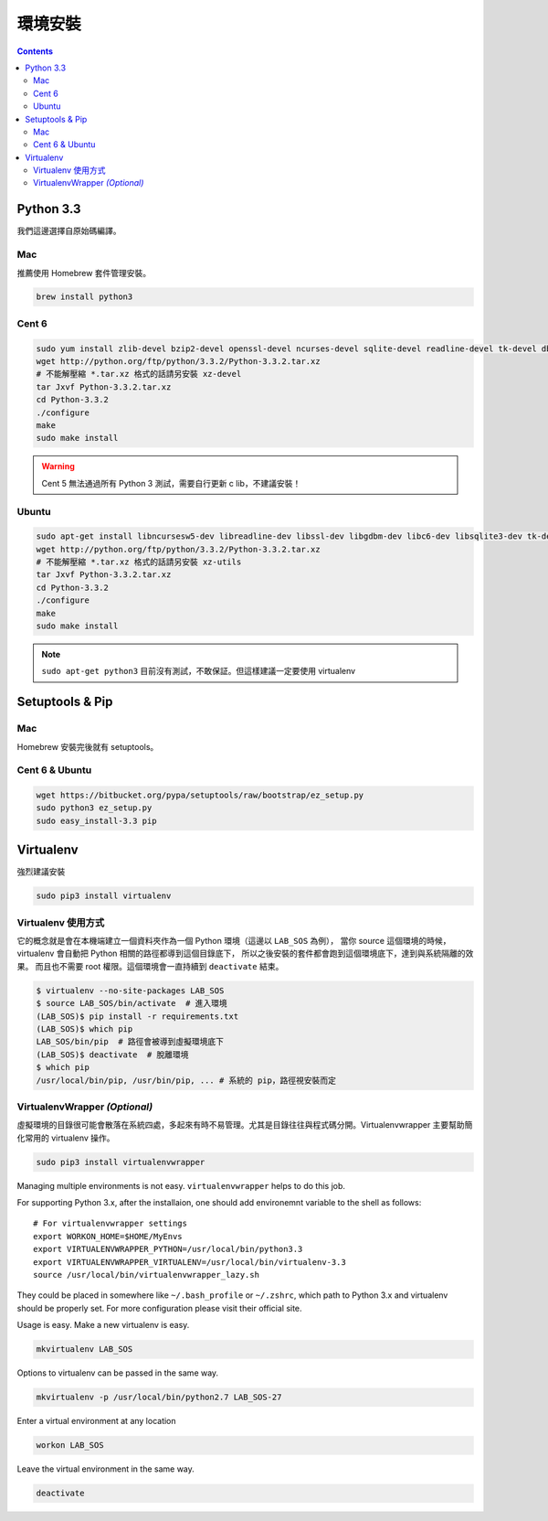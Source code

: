 ********
環境安裝
********

.. contents::
   :backlinks: none

Python 3.3
==========

我們這邊選擇自原始碼編譯。

Mac
---

推薦使用 Homebrew 套件管理安裝。

.. code-block:: bash

    brew install python3

Cent 6
------

.. code-block:: bash

    sudo yum install zlib-devel bzip2-devel openssl-devel ncurses-devel sqlite-devel readline-devel tk-devel db4-devel
    wget http://python.org/ftp/python/3.3.2/Python-3.3.2.tar.xz
    # 不能解壓縮 *.tar.xz 格式的話請另安裝 xz-devel
    tar Jxvf Python-3.3.2.tar.xz
    cd Python-3.3.2
    ./configure
    make
    sudo make install

.. warning:: Cent 5 無法通過所有 Python 3 測試，需要自行更新 c lib，不建議安裝！

Ubuntu
------

.. code-block:: bash

    sudo apt-get install libncursesw5-dev libreadline-dev libssl-dev libgdbm-dev libc6-dev libsqlite3-dev tk-dev
    wget http://python.org/ftp/python/3.3.2/Python-3.3.2.tar.xz
    # 不能解壓縮 *.tar.xz 格式的話請另安裝 xz-utils
    tar Jxvf Python-3.3.2.tar.xz
    cd Python-3.3.2
    ./configure
    make
    sudo make install

.. note:: ``sudo apt-get python3`` 目前沒有測試，不敢保証。但這樣建議一定要使用 virtualenv


Setuptools & Pip
================

Mac
---
Homebrew 安裝完後就有 setuptools。

Cent 6 & Ubuntu
---------------

.. code-block:: bash

    wget https://bitbucket.org/pypa/setuptools/raw/bootstrap/ez_setup.py
    sudo python3 ez_setup.py
    sudo easy_install-3.3 pip


Virtualenv
==========

強烈建議安裝

.. code-block:: bash

    sudo pip3 install virtualenv


Virtualenv 使用方式
-------------------

它的概念就是會在本機端建立一個資料夾作為一個 Python 環境（這邊以 ``LAB_SOS`` 為例），
當你 source 這個環境的時候，virtualenv 會自動把 Python 相關的路徑都導到這個目錄底下，
所以之後安裝的套件都會跑到這個環境底下，達到與系統隔離的效果。
而且也不需要 root 權限。這個環境會一直持續到 ``deactivate`` 結束。

.. code-block:: bash

    $ virtualenv --no-site-packages LAB_SOS
    $ source LAB_SOS/bin/activate  # 進入環境
    (LAB_SOS)$ pip install -r requirements.txt
    (LAB_SOS)$ which pip
    LAB_SOS/bin/pip  # 路徑會被導到虛擬環境底下
    (LAB_SOS)$ deactivate  # 脫離環境
    $ which pip
    /usr/local/bin/pip, /usr/bin/pip, ... # 系統的 pip，路徑視安裝而定


VirtualenvWrapper *(Optional)*
------------------------------

虛擬環境的目錄很可能會散落在系統四處，多起來有時不易管理。尤其是目錄往往與程式碼分開。Virtualenvwrapper 主要幫助簡化常用的 virtualenv 操作。

.. code-block:: bash

    sudo pip3 install virtualenvwrapper

Managing multiple environments is not easy. ``virtualenvwrapper`` helps to do this job.

For supporting Python 3.x, after the installaion, one should add environemnt variable to the shell as follows::

    # For virtualenvwrapper settings
    export WORKON_HOME=$HOME/MyEnvs
    export VIRTUALENVWRAPPER_PYTHON=/usr/local/bin/python3.3
    export VIRTUALENVWRAPPER_VIRTUALENV=/usr/local/bin/virtualenv-3.3
    source /usr/local/bin/virtualenvwrapper_lazy.sh

They could be placed in somewhere like ``~/.bash_profile`` or ``~/.zshrc``, which path to Python 3.x and virtualenv should be properly set. For more configuration please visit their official site.

Usage is easy. Make a new virtualenv is easy.

.. code-block:: bash

    mkvirtualenv LAB_SOS

Options to virtualenv can be passed in the same way.

.. code-block:: bash

    mkvirtualenv -p /usr/local/bin/python2.7 LAB_SOS-27

Enter a virtual environment at any location

.. code-block:: bash

    workon LAB_SOS

Leave the virtual environment in the same way.

.. code-block:: bash

    deactivate
